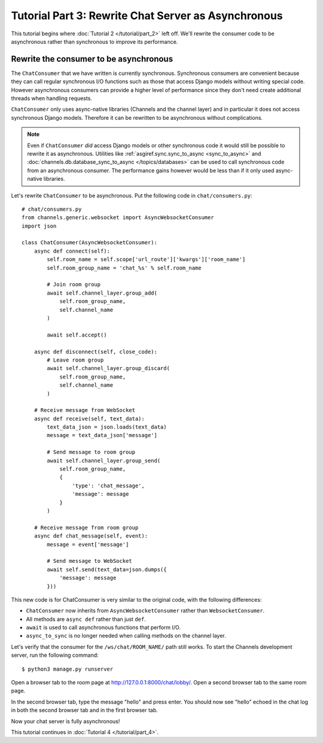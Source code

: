 Tutorial Part 3: Rewrite Chat Server as Asynchronous
====================================================

This tutorial begins where :doc:`Tutorial 2 </tutorial/part_2>` left off.
We'll rewrite the consumer code to be asynchronous rather than synchronous
to improve its performance.

Rewrite the consumer to be asynchronous
---------------------------------------

The ``ChatConsumer`` that we have written is currently synchronous. Synchronous
consumers are convenient because they can call regular synchronous I/O functions
such as those that access Django models without writing special code. However
asynchronous consumers can provide a higher level of performance since they
don't need create additional threads when handling requests.

``ChatConsumer`` only uses async-native libraries (Channels and the channel layer)
and in particular it does not access synchronous Django models. Therefore it can
be rewritten to be asynchronous without complications.

.. note::
    Even if ``ChatConsumer`` *did* access Django models or other synchronous code it
    would still be possible to rewrite it as asynchronous. Utilities like
    :ref:`asgiref.sync.sync_to_async <sync_to_async>` and
    :doc:`channels.db.database_sync_to_async </topics/databases>` can be
    used to call synchronous code from an asynchronous consumer. The performance
    gains however would be less than if it only used async-native libraries.

Let's rewrite ``ChatConsumer`` to be asynchronous.
Put the following code in ``chat/consumers.py``::

    # chat/consumers.py
    from channels.generic.websocket import AsyncWebsocketConsumer
    import json
    
    class ChatConsumer(AsyncWebsocketConsumer):
        async def connect(self):
            self.room_name = self.scope['url_route']['kwargs']['room_name']
            self.room_group_name = 'chat_%s' % self.room_name
            
            # Join room group
            await self.channel_layer.group_add(
                self.room_group_name,
                self.channel_name
            )
            
            await self.accept()
        
        async def disconnect(self, close_code):
            # Leave room group
            await self.channel_layer.group_discard(
                self.room_group_name,
                self.channel_name
            )
        
        # Receive message from WebSocket
        async def receive(self, text_data):
            text_data_json = json.loads(text_data)
            message = text_data_json['message']
            
            # Send message to room group
            await self.channel_layer.group_send(
                self.room_group_name,
                {
                    'type': 'chat_message',
                    'message': message
                }
            )
        
        # Receive message from room group
        async def chat_message(self, event):
            message = event['message']
            
            # Send message to WebSocket
            await self.send(text_data=json.dumps({
                'message': message
            }))

This new code is for ChatConsumer is very similar to the original code, with the following differences:

* ``ChatConsumer`` now inherits from ``AsyncWebsocketConsumer`` rather than
  ``WebsocketConsumer``.
* All methods are ``async def`` rather than just ``def``.
* ``await`` is used to call asynchronous functions that perform I/O.
* ``async_to_sync`` is no longer needed when calling methods on the channel layer.

Let's verify that the consumer for the ``/ws/chat/ROOM_NAME/`` path still works.
To start the Channels development server, run the following command::

    $ python3 manage.py runserver

Open a browser tab to the room page at http://127.0.0.1:8000/chat/lobby/.
Open a second browser tab to the same room page.

In the second browser tab, type the message "hello" and press enter. You should
now see "hello" echoed in the chat log in both the second browser tab and in the
first browser tab.

Now your chat server is fully asynchronous!

This tutorial continues in :doc:`Tutorial 4 </tutorial/part_4>`.



